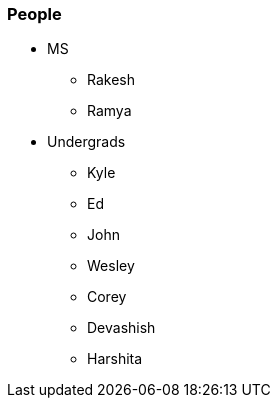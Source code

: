 === People

- MS
** Rakesh
** Ramya
- Undergrads
** Kyle
** Ed
** John
** Wesley
** Corey
** Devashish
** Harshita
